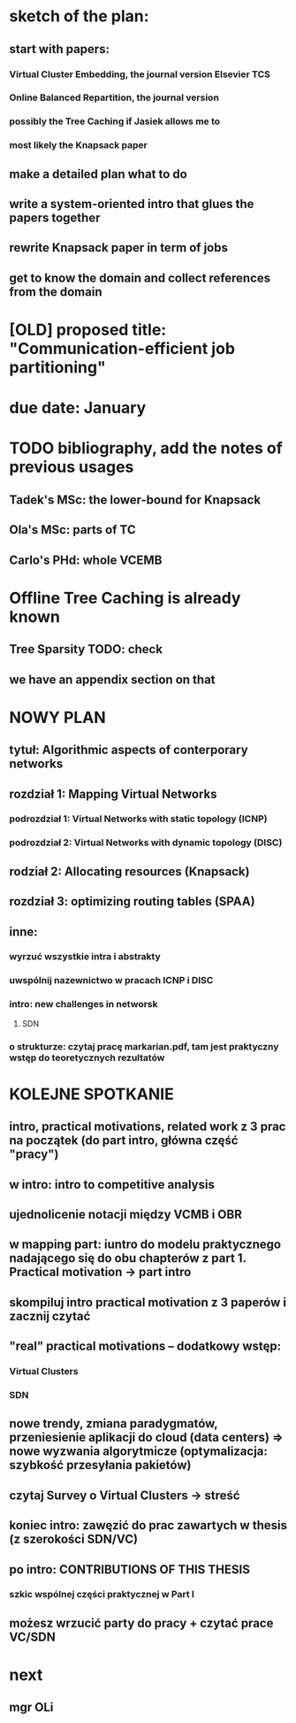 * sketch of the plan:
** start with papers:
*** Virtual Cluster Embedding, the journal version Elsevier TCS
*** Online Balanced Repartition, the journal version
*** possibly the Tree Caching if Jasiek allows me to
*** most likely the Knapsack paper
** make a detailed plan what to do
** write a system-oriented intro that glues the papers together
** rewrite Knapsack paper in term of jobs
** get to know the domain and collect references from the domain
* [OLD] proposed title: "Communication-efficient job partitioning"
* due date: January
* TODO bibliography, add the notes of previous usages
** Tadek's MSc: the lower-bound for Knapsack
** Ola's MSc: parts of TC
** Carlo's PHd: whole VCEMB
* Offline Tree Caching is already known
** Tree Sparsity TODO: check
** we have an appendix section on that
* NOWY PLAN
** tytuł: Algorithmic aspects of conterporary networks
** rozdział 1: Mapping Virtual Networks
*** podrozdział 1: Virtual Networks with static topology (ICNP)
*** podrozdział 2: Virtual Networks with dynamic topology (DISC)
** rodział 2: Allocating resources (Knapsack)
** rozdział 3: optimizing routing tables (SPAA)
** inne:
*** wyrzuć wszystkie intra i abstrakty
*** uwspólnij nazewnictwo w pracach ICNP i DISC
*** intro: new challenges in networsk
**** SDN
*** o strukturze: czytaj pracę markarian.pdf, tam jest praktyczny wstęp do teoretycznych rezultatów
* KOLEJNE SPOTKANIE
** intro, practical motivations, related work z 3 prac na początek (do part intro, główna część "pracy")
** w intro: intro to competitive analysis
** ujednolicenie notacji między VCMB i OBR
** w mapping part: iuntro do modelu praktycznego nadającego się do obu chapterów z part 1. Practical motivation -> part intro
** skompiluj intro practical motivation z 3 paperów i zacznij czytać
** "real" practical motivations -- dodatkowy wstęp:
*** Virtual Clusters
*** SDN
** nowe trendy, zmiana paradygmatów, przeniesienie aplikacji do cloud (data centers) => nowe wyzwania algorytmicze (optymalizacja: szybkość przesyłania pakietów)
** czytaj Survey o Virtual Clusters -> streść
** koniec intro: zawęzić do  prac zawartych w thesis (z szerokości SDN/VC)
** po intro: CONTRIBUTIONS OF THIS THESIS
*** szkic wspólnej części praktycznej w Part I
** możesz wrzucić party do pracy + czytać  prace VC/SDN
* next
** mgr OLi

